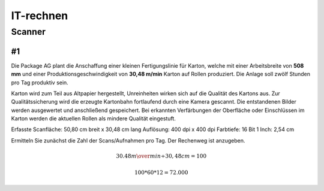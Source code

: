 ==========
IT-rechnen
==========


Scanner
=======

#1
--

Die Package AG plant die Anschaffung einer kleinen Fertigungslinie für Karton, welche mit einer Arbeitsbreite von **508 mm** und einer Produktionsgeschwindigkeit von **30,48 m/min** Karton auf Rollen produziert. 
Die Anlage soll zwölf Stunden pro Tag produktiv sein.


Karton wird zum Teil aus Altpapier hergestellt, Unreinheiten wirken sich auf die Qualität des Kartons aus.
Zur Qualitätssicherung wird die erzeugte Kartonbahn fortlaufend durch eine Kamera gescannt.
Die entstandenen Bilder werden ausgewertet und anschließend gespeichert.
Bei erkannten Verfärbungen der Oberfläche oder Einschlüssen im Karton werden die aktuellen Rollen als mindere Qualität eingestuft.


Erfasste Scanfläche: 50,80 cm breit x 30,48 cm lang
Auflösung: 400 dpi x 400 dpi
Farbtiefe: 16 Bit
1 Inch: 2,54 cm

Ermitteln Sie zunächst die Zahl der Scans/Aufnahmen pro Tag. Der Rechenweg ist anzugeben.

.. math::

    30.48 {m\over min} \div 30,48 cm = 100
    
    100 * 60 * 12 = 72.000
